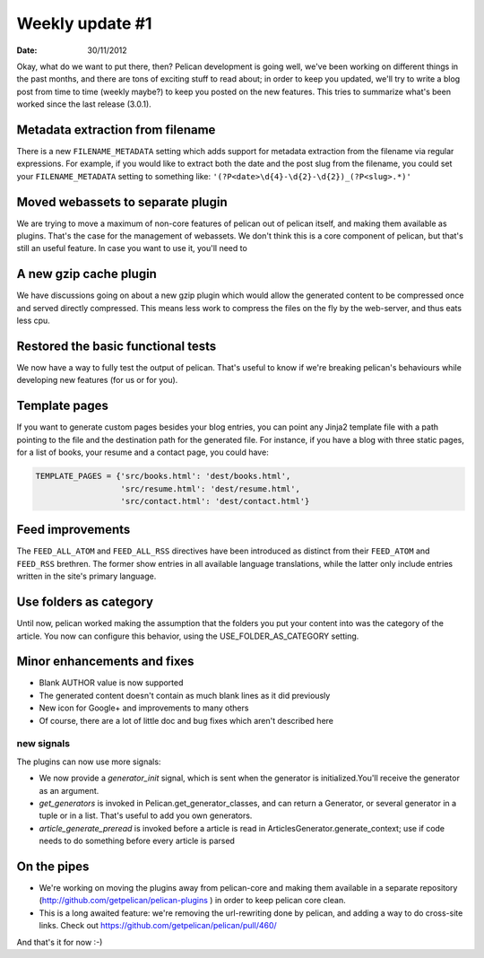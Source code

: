 Weekly update #1
################

:date: 30/11/2012

Okay, what do we want to put there, then?  Pelican development is going well,
we've been working on different things in the past months, and there are tons
of exciting stuff to read about; in order to keep you updated, we'll try to
write a blog post from time to time (weekly maybe?) to keep you posted on the
new features.  This tries to summarize what's been worked since the last
release (3.0.1).

Metadata extraction from filename
=================================

There is a new ``FILENAME_METADATA`` setting which adds support for metadata
extraction from the filename via regular expressions.  For example, if you
would like to extract both the date and the post slug from the filename, you
could set your ``FILENAME_METADATA`` setting to something like:
``'(?P<date>\d{4}-\d{2}-\d{2})_(?P<slug>.*)'``

Moved webassets to separate plugin
==================================

We are trying to move a maximum of non-core features of pelican out of pelican
itself, and making them available as plugins.  That's the case for the
management of webassets. We don't think this is a core component of pelican,
but that's still an useful feature.  In case you want to use it, you'll need to 

A new gzip cache plugin
=======================

We have discussions going on about a new gzip plugin which would allow the
generated content to be compressed once and served directly compressed. This
means less work to compress the files on the fly by the web-server, and thus
eats less cpu.

Restored the basic functional tests
===================================

We now have a way to fully test the output of pelican.  That's useful to know
if we're breaking pelican's behaviours while developing new features (for us or
for you).

Template pages
==============

If you want to generate custom pages besides your blog entries, you can point
any Jinja2 template file with a path pointing to the file and the destination
path for the generated file.  For instance, if you have a blog with three
static pages, for a list of books, your resume and a contact page, you could
have:

.. code-block::

    TEMPLATE_PAGES = {'src/books.html': 'dest/books.html',
                      'src/resume.html': 'dest/resume.html',
                      'src/contact.html': 'dest/contact.html'}

Feed improvements
=================

The ``FEED_ALL_ATOM`` and ``FEED_ALL_RSS`` directives have been introduced as
distinct from their ``FEED_ATOM`` and ``FEED_RSS`` brethren.  The former show
entries in all available language translations, while the latter only include
entries written in the site's primary language.

Use folders as category
=======================

Until now, pelican worked making the assumption that the folders you put your
content into was the category of the article.  You now can configure this
behavior, using the USE_FOLDER_AS_CATEGORY setting.

Minor enhancements and fixes
============================

* Blank AUTHOR value is now supported
* The generated content doesn't contain as much blank lines as it did
  previously
* New icon for Google+ and improvements to many others 
* Of course, there are a lot of little doc and bug fixes which aren't described
  here

new signals
-----------

The plugins can now use more signals:

*  We now provide a `generator_init` signal, which is sent when the  generator
   is initialized.You'll receive the generator as an argument.
* `get_generators`  is invoked in Pelican.get_generator_classes, and can
  return a Generator, or several generator in a tuple or in a list. That's useful
  to add you own generators.
* `article_generate_preread` is invoked before a article is read in
  ArticlesGenerator.generate_context; use if code needs to do something before
  every article is parsed

On the pipes
============

* We're working on moving the plugins away from pelican-core and making them
  available in a separate repository
  (http://github.com/getpelican/pelican-plugins ) in order to keep pelican core
  clean.
* This is a long awaited feature: we're removing the url-rewriting done by
  pelican, and adding a way to do cross-site links. Check out
  https://github.com/getpelican/pelican/pull/460/

And that's it for now :-)
